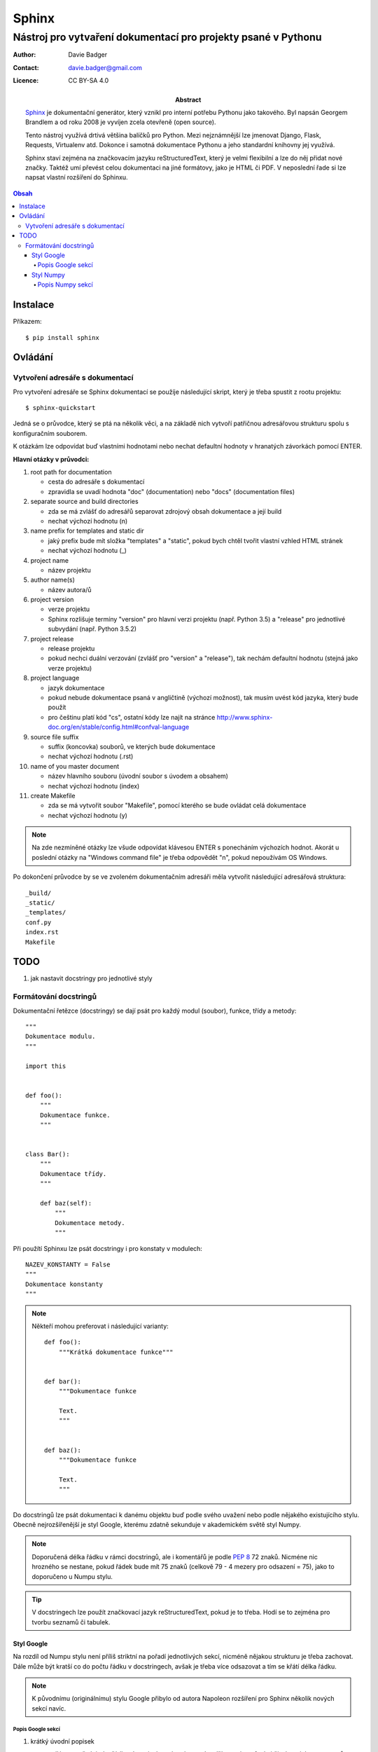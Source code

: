 ========
 Sphinx
========
----------------------------------------------------------------
 Nástroj pro vytvaření dokumentací pro projekty psané v Pythonu
----------------------------------------------------------------

:Author: Davie Badger
:Contact: davie.badger@gmail.com
:Licence: CC BY-SA 4.0

:Abstract:

   `Sphinx`_ je dokumentační generátor, který vznikl pro interní potřebu
   Pythonu jako takového. Byl napsán Georgem Brandlem a od roku 2008 je vyvíjen
   zcela otevřeně (open source).

   Tento nástroj využívá drtivá většina balíčků pro Python. Mezi nejznámnější
   lze jmenovat Django, Flask, Requests, Virtualenv atd. Dokonce i samotná
   dokumentace Pythonu a jeho standardní knihovny jej využívá.

   Sphinx staví zejména na značkovacím jazyku reStructuredText, který je velmi
   flexibilní a lze do něj přidat nové značky. Taktéž umí převést celou
   dokumentaci na jiné formátovy, jako je HTML či PDF. V neposlední řade si
   lze napsat vlastní rozšíření do Sphinxu.

.. contents:: Obsah

Instalace
=========

Příkazem::

   $ pip install sphinx

Ovládání
========

Vytvoření adresáře s dokumentací
--------------------------------

Pro vytvoření adresáře se Sphinx dokumentací se použíje následující skript,
který je třeba spustit z rootu projektu::

   $ sphinx-quickstart

Jedná se o průvodce, který se ptá na několik věci, a na základě nich vytvoří
patřičnou adresářovou strukturu spolu s konfiguračním souborem.

K otázkám lze odpovídat buď vlastními hodnotami nebo nechat defaultní hodnoty
v hranatých závorkách pomocí ENTER.

**Hlavní otázky v průvodci:**

1. root path for documentation

   - cesta do adresáře s dokumentací
   - zpravidla se uvadí hodnota "doc" (documentation) nebo "docs"
     (documentation files)

2. separate source and build directories

   - zda se má zvlášť do adresářů separovat zdrojový obsah dokumentace a její
     build
   - nechat výchozí hodnotu (n)

3. name prefix for templates and static dir

   - jaký prefix bude mít složka "templates" a "static", pokud bych chtěl
     tvořit vlastní vzhled HTML stránek
   - nechat výchozí hodnotu (_)

4. project name

   - název projektu

5. author name(s)

   - název autora/ů

6. project version

   - verze projektu
   - Sphinx rozlišuje termíny "version" pro hlavní verzi projektu (např. Python
     3.5) a "release" pro jednotlivé subvydání (např. Python 3.5.2)

7. project release

   - release projektu
   - pokud nechci duální verzování (zvlášť pro "version" a "release"), tak
     nechám defaultní hodnotu (stejná jako verze projektu)

8. project language

   - jazyk dokumentace
   - pokud nebude dokumentace psaná v angličtině (výchozí možnost), tak musím
     uvést kód jazyka, který bude použít
   - pro češtinu platí kód "cs", ostatní kódy lze najít na stránce
     http://www.sphinx-doc.org/en/stable/config.html#confval-language

9. source file suffix

   - suffix (koncovka) souborů, ve kterých bude dokumentace
   - nechat výchozí hodnotu (.rst)

10. name of you master document

    - název hlavního souboru (úvodní soubor s úvodem a obsahem)
    - nechat výchozí hodnotu (index)

11. create Makefile

    - zda se má vytvořit soubor "Makefile", pomocí kterého se bude ovládat
      celá dokumentace
    - nechat výchozí hodnotu (y)

.. note::

   Na zde nezmíněné otázky lze všude odpovídat klávesou ENTER s ponecháním
   výchozích hodnot. Akorát u poslední otázky na "Windows command file" je
   třeba odpovědět "n", pokud nepoužívám OS Windows.


Po dokončení průvodce by se ve zvoleném dokumentačním adresáři měla vytvořit
následující adresářová struktura::

   _build/
   _static/
   _templates/
   conf.py
   index.rst
   Makefile

TODO
====

1. jak nastavit docstringy pro jednotlivé styly

Formátování docstringů
----------------------

Dokumentační řetězce (docstringy) se dají psát pro každý modul (soubor),
funkce, třídy a metody::

   """
   Dokumentace modulu.
   """

   import this


   def foo():
       """
       Dokumentace funkce.
       """


   class Bar():
       """
       Dokumentace třídy.
       """

       def baz(self):
           """
           Dokumentace metody.
           """

Při použítí Sphinxu lze psát docstringy i pro konstaty v modulech::

   NAZEV_KONSTANTY = False
   """
   Dokumentace konstanty
   """

.. note::

   Někteří mohou preferovat i následující varianty::

      def foo():
          """Krátká dokumentace funkce"""


      def bar():
          """Dokumentace funkce

          Text.
          """


      def baz():
          """Dokumentace funkce

          Text.
          """

Do docstringů lze psát dokumentaci k danému objektu buď podle svého uvažení
nebo podle nějakého existujícího stylu. Obecně nejrozšířenější je styl Google,
kterému zdatně sekunduje v akademickém světě styl Numpy.

.. note::

   Doporučená délka řádku v rámci docstringů, ale i komentářů je podle :PEP:`8`
   72 znaků. Nicméne nic hrozného se nestane, pokud řádek bude mít 75 znaků
   (celkově 79 - 4 mezery pro odsazení = 75), jako to doporučeno u Numpu stylu.

.. tip::

   V docstringech lze použít značkovací jazyk reStructuredText, pokud je to
   třeba. Hodí se to zejména pro tvorbu seznamů či tabulek.

Styl Google
^^^^^^^^^^^

Na rozdíl od Numpu stylu není příliš striktní na pořadí jednotlivých sekcí,
nicméně nějakou strukturu je třeba zachovat. Dále může být kratší co do počtu
řádku v docstringech, avšak je třeba více odsazovat a tím se křátí délka řádku.

.. note::

   K původnímu (originálnímu) stylu Google přibylo od autora Napoleon rozšíření
   pro Sphinx několik nových sekcí navíc.

Popis Google sekcí
""""""""""""""""""

1. krátký úvodní popisek

   - nejlépe stručný, jednořádkový popisek, ve kterém není zmíňka o názvu
     funkci či názvu jeho parametrů::

      def secti(a, b):
          """
          Součet dvou čísel.
          """

2. rozšiřující popisek

   - pokud nestačí krátký popisek, tak lze napsat do dalšího odstavce delší
     popisek, který však nesmí (neměl by) popisovat samotný kód::

      def foo():
          """
          Krátký popisek.

          Delší popisek přes
          dva řádky.
          """

3. popis jednotlivých parametrů

   - o jaký parametr se jedná? jaký jeho význam? jak má vypadat argument pro
     něj? je volitelný? má nějakou výchozí hodnotu? ::

      Args:
          x: Popis parametru.
          y (int): Popis parametru.
          z (str, optional): Popis parametru.
          *args: Popis parametru.
          **kwargs: Popis parametru.

   - možná je i explicitnější varianta se slovem "Arguments" místo "Args"

4. popis atributů

   - u tříd, přičemž platí stejný postup, jako u parametrů::

      Attributes:
          x (int): Popis atributu.

   - speciální property atributy se popisují až ve své metodě (pokud je použit
     setter a getter najednou, tak je v geteru)::

      @property
      def foo(self):
          """
          int: Popis property atributu.
          """

5. popis návratové hodnoty

   - jestiže funkce vrací nějakou hodnotu, tak jakou? jakého typu je? jaký má
     význam? ::

      Returns:
          Popis návratové hodnoty bez uvedení datového typu.

      Returns:
          int: Popis návratové hodnoty.

   - pokud se jedná o generátor, tak místo slůvka "Returns" bude "Yields"::

      Yields:
          int: Popis návratové hodnoty.

6. popis možných errorů

   - jestli se někdě v kódu volá "raise" pro vyvolání erroru, tak by o tom
     měl být uživatel informován, za jakých podmínek to může nastat a jaký
     error bude vyvolán::

      Raises:
          ValueError: Popis, za jakých podmínek to nastane.

7. příklady

   - ukázka použítí dané funkce ve stylu interpretu::

      Example:
          Popis příkladu::

              $ python example.py

      Examples:
          Popis příkladu.

          >>> print(True)
          True

Ostatní sekce:

1. poznámky pro uživatele::

   Note:
       Toto je poznámka.

   Notes:
       Toto je první poznámka.

       Toto je druhý poznámka.

2. varování pro uživatele::

   Warning:
       Toto je první varování.

   Warnings:
       Toto je první varování.

       Toto je druhé varování.

3. TODO::

   Todo:
       * první úkol
       * druhý úkol
       * třetí úkol

Styl Numpy
^^^^^^^^^^

Na rozdíl od Google stylu je daleko striktnější na pořadí jednotlivých sekcí
pro popisek objektu, parametrů, návratových hodnot atd. a taky delší co do
počtu řádků v docstringech.

Popis Numpy sekcí
"""""""""""""""""

1. krátký úvodní popisek

   - nejlépe stručný, jednořádkový popisek, ve kterém není zmíňka o názvu
     funkci či názvu jeho parametrů::

      def secti(a, b):
          """
          Součet dvou čísel.
          """

2. informace o budoucím odstranění objektu (volitelné)

   - varování pro uživatele, aby v budoucnu u vyšších verzí nespoléhali na
     dané funkci (není už spravována), neboť v tu dobu už nebude existovat::

      .. note:: Deprecated in NumPy 1.6.0
                `o_old` will be removed in NumPy 2.0.0, it is replaced by
                `o_new` because the latter works also with array subclasses.

3. rozšiřující popisek

   - pokud nestačí krátký popisek, tak lze napsat do dalšího odstavce delší
     popisek, který však nesmí (neměl by) popisovat samotný kód::

      def foo():
          """
          Krátký popisek.

          Delší popisek přes
          dva řádky.
          """

4. popis jednotlivých parametrů

   - o jaký parametr se jedná? jaký jeho význam? jak má vypadat argument pro
     něj? je volitelný? má nějakou výchozí hodnotu? ::

      Parameters
      ----------
      x
          Popis parametru `x` bez uvedení datového typu (nedoporučuji).
      y : int or tuple of int
          Popis parametru `y` s uvedením datového typu.
      z : list of str, optional
          Popis volitelného parametru `z` s uvedením datového typu, který má
          defaultní hodnotu -1.
      *args
      **kwargs

   - u popisu datových typů lze použít i nové typové anotace podle :PEP:`484`::

      Parameters
      ----------
      a : List[int]
          Popis parametru `a`.

   .. tip::

      Pokud parametr očekává, aby argument pro něj nabývál jen konkrétních
      hodnot z nějaké množiny, tak to lze zapsat jako::

         Parameters
         ----------
         b : {"den", "noc"}
             Popis parametru `b`.

5. popis návratové hodnoty

   - jestiže funkce vrací nějakou hodnotu, tak jakou? jakého typu je? jaký má
     význam? ::

      Returns
      -------
      int
          Popis návratové hodnoty bez uvedení datového typu (nedoporučuji).

   - když funkce vrací více hodnot, tak je mohu více popsat (obdobně jako u
     parametrů)::

      Returns
      -------
      err_code : int
          Popis návrtového hodnoty `err_code`.
      err_msg : str or None
          Popis návratové hodnoty `err_msg`.

   - pokud se jedná o generátor, tak místo slůvka "Returns" bude "Yields"::

      Yields
      ------
      int
          ...

6. popis ostatních nedůležitých parametrů (volitelné)

   - když má funkce mnoho parametrů, tak do sekce "Parameters" vypíšu jen ty
     nejdůležitější a nejpoužívanější, zbytek mohu umístit zde ve stejném
     duchu::

      Other Parameters
      ----------------
      x : int
          ...

7. popis možných errorů

   - jestli se někdě v kódu volá "raise" pro vyvolání erroru, tak by o tom
     měl být uživatel informován, za jakých podmínek to může nastat a jaký
     error bude vyvolán::

      Raises
      ------
      ValueError
          Popis, za jakých podmínek to nastane.

8. doporučení pro uživatele (volitelné)

   - zda-li by se uživatel neměl podívat ještě podrobně na nějaký jiný objekt::

      See Also
      --------
      název_funkce1_ze_stejného_modulu
      název_funkce2_ze_stejného_modulu : Rychlý popisek funkce.
      název_funkce3_ze_stejného_modulu, název_funkce4_ze_steného_modulu, ...
      vnořený_modul.název_funkce : Popisek.
      jiný_balíček.název_modulu_název_funkce : Popisek.

9. poznámky (volitelné)

   - dodatečné poznámky, o kterých by mohl zvídavý uživatel vědět, např. proč
     bych zvolen daný algoritmus::

      Notes
      -----
      Blablabla.

10. reference a citace (volitelné)

    - pokud v předchozí sekci o poznámkách nebo jiné napíšu horní index s
      odkazem, tak samotné odkazy a citace vložím do této sekce
    - cituje se podle standardních zvyklostí::

       .. [1] Blablabla.

11. příklady

    - ukázka použítí dané funkce ve stylu interpretu::

       Examples
       --------
       Komentář k prvnímu příkladu.

       >>> print(True)
       True

       Text k druhému příkladu.

       >>> print(False)
       False

Co se týče dokumentace pro třídy, tak tam jsou ještě další dvě sekce:

1. popis atributů

   - tato sekce se nachází hned za sekcí "Parameters" (parametry v
     konstruktoru)::

      Attributes
      ----------
      x : float
          Popis `x` atributu.

   - pokud atribut je brán jako property, tak se vypíše jen jeho název a
     zbytek dokumentace je v samotné property metodě::

      Attributes
      ----------
      název_property_atributu
      y : int
          Popis `y` atributu.

2. popis metod (volitelné)

   - není to vůbec nutné, nicméně pokud má třída mnoho veřejných metod, ale jen
     pár je velmi užitečných, tak je možné je vyjmenovat (hned za sekcí s
     atributami)::

      Methods
      -------
      název_metody(parametr=argument)
          Popisek metody.

.. note::

   Dokumentace konstruktoru se píše v rámci docstringu pro třídu a nikoliv
   v samotné magické metodě.

----

.. _Sphinx: https://en.wikipedia.org/wiki/Sphinx_(documentation_generator)

